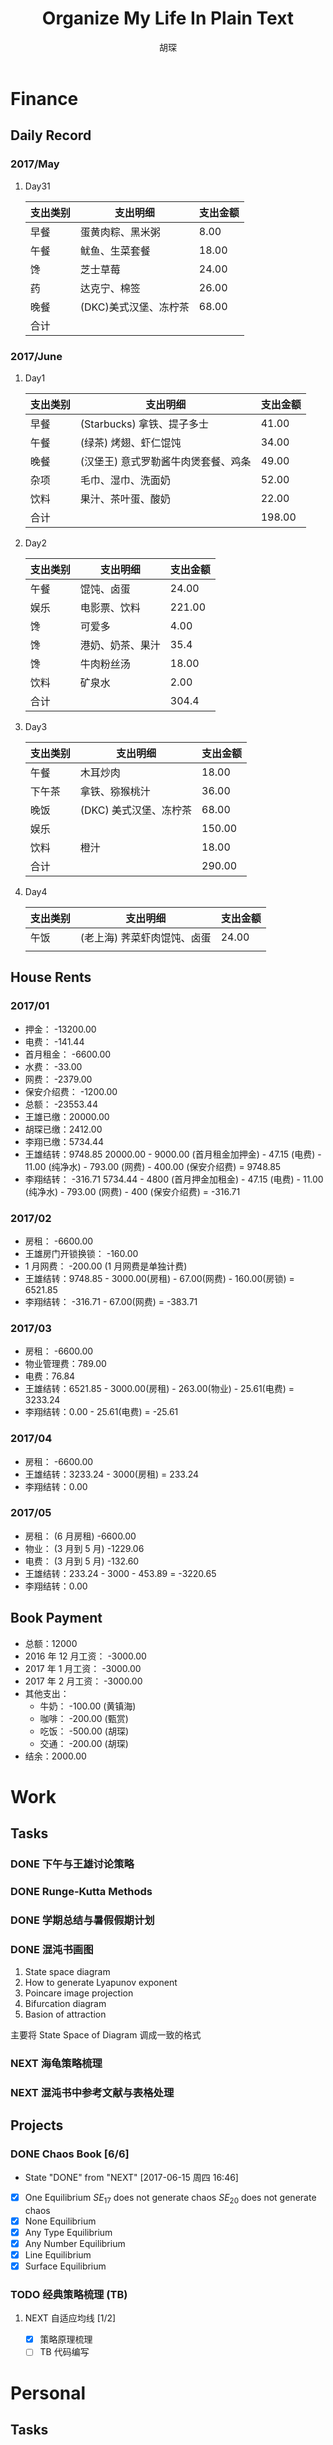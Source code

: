 #+TITLE: Organize My Life In Plain Text
#+CAPTION: 乱花渐欲迷人眼
#+CAPTION: 笃行克己
#+AUTHOR: 胡琛

* Finance

** Daily Record  
*** 2017/May 
   
**** Day31

     | 支出类别 | 支出明细              | 支出金额 |
     |----------+-----------------------+----------|
     | 早餐     | 蛋黄肉粽、黑米粥      |     8.00 |
     | 午餐     | 鱿鱼、生菜套餐        |    18.00 |
     | 馋       | 芝士草莓              |    24.00 |
     | 药       | 达克宁、棉签          |    26.00 |
     | 晚餐     | (DKC)美式汉堡、冻柠茶 |    68.00 |
     |----------+-----------------------+----------|
     | 合计     |                       |          |

*** 2017/June

**** Day1 

     | 支出类别 | 支出明细                            | 支出金额 |
     |----------+-------------------------------------+----------|
     | 早餐     | (Starbucks) 拿铁、提子多士          |    41.00 |
     | 午餐     | (绿茶) 烤翅、虾仁馄饨               |    34.00 |
     | 晚餐     | (汉堡王) 意式罗勒酱牛肉煲套餐、鸡条 |    49.00 |
     | 杂项     | 毛巾、湿巾、洗面奶                  |    52.00 |
     | 饮料     | 果汁、茶叶蛋、酸奶                  |    22.00 |
     |----------+-------------------------------------+----------|
     | 合计     |                                     | 198.00   |

**** Day2

     | 支出类别 | 支出明细         | 支出金额 |
     |----------+------------------+----------|
     | 午餐     | 馄饨、卤蛋       |    24.00 |
     | 娱乐     | 电影票、饮料     |   221.00 |
     | 馋       | 可爱多           |     4.00 |
     | 馋       | 港奶、奶茶、果汁 |     35.4 |
     | 馋       | 牛肉粉丝汤       |    18.00 |
     | 饮料     | 矿泉水           |     2.00 |
     |----------+------------------+----------|
     | 合计     |                  | 304.4    |

**** Day3

     | 支出类别 | 支出明细               | 支出金额 |
     |----------+------------------------+----------|
     | 午餐     | 木耳炒肉               |    18.00 |
     | 下午茶   | 拿铁、猕猴桃汁         |    36.00 |
     | 晚饭     | (DKC) 美式汉堡、冻柠茶 |    68.00 |
     | 娱乐     |                        |   150.00 |
     | 饮料     | 橙汁                   |    18.00 |
     |----------+------------------------+----------|
     | 合计     |                        | 290.00   |

**** Day4

     | 支出类别 | 支出明细                    | 支出金额 |
     |----------+-----------------------------+----------|
     | 午饭     | (老上海) 荠菜虾肉馄饨、卤蛋 |    24.00 |
     |          |                             |          |
     
** House Rents    

*** 2017/01

    + 押金： -13200.00
    + 电费： -141.44
    + 首月租金： -6600.00
    + 水费： -33.00
    + 网费： -2379.00
    + 保安介绍费： -1200.00
    + 总额： -23553.44
    + 王雄已缴：20000.00
    + 胡琛已缴：2412.00
    + 李翔已缴：5734.44
    + 王雄结转：9748.85
      20000.00 - 9000.00 (首月租金加押金) - 47.15 (电费) - 11.00 (纯净水) - 793.00 (网费) - 400.00 (保安介绍费) = 9748.85
    + 李翔结转： -316.71 
      5734.44 - 4800 (首月押金加租金) - 47.15 (电费) - 11.00 (纯净水) - 793.00 (网费) - 400 (保安介绍费) = -316.71

*** 2017/02

    + 房租： -6600.00
    + 王雄房门开锁换锁： -160.00
    + 1 月网费： -200.00 (1 月网费是单独计费)
    + 王雄结转：9748.85 - 3000.00(房租) - 67.00(网费) - 160.00(房锁) = 6521.85
    + 李翔结转： -316.71 - 67.00(网费) = -383.71

*** 2017/03
       
    + 房租： -6600.00
    + 物业管理费：789.00
    + 电费：76.84
    + 王雄结转：6521.85 - 3000.00(房租) - 263.00(物业) - 25.61(电费) = 3233.24 
    + 李翔结转：0.00 - 25.61(电费) = -25.61

*** 2017/04
     
    + 房租： -6600.00
    + 王雄结转：3233.24 - 3000(房租) = 233.24
    + 李翔结转：0.00

*** 2017/05

    + 房租： (6 月房租) -6600.00
    + 物业： (3 月到 5 月) -1229.06
    + 电费： (3 月到 5 月) -132.60
    + 王雄结转：233.24 - 3000 - 453.89 = -3220.65
    + 李翔结转：0.00

** Book Payment 

   + 总额：12000
   + 2016 年 12 月工资： -3000.00
   + 2017 年 1 月工资： -3000.00
   + 2017 年 2 月工资： -3000.00
   + 其他支出：
     - 牛奶： -100.00 (黄镇海)
     - 咖啡： -200.00 (甄赏)
     - 吃饭： -500.00 (胡琛)
     - 交通： -200.00 (胡琛)
   + 结余：2000.00

* Work

** Tasks
*** DONE 下午与王雄讨论策略
    CLOSED: [2017-06-02 五 13:53] SCHEDULED: <2017-06-01 四 16:00>
    :PROPERTIES:
    :CREATED:  [2017-06-01 四 15:13]
    :END:
    :LOGBOOK:
    CLOCK: [2017-06-01 四 15:13]--[2017-06-01 四 15:16] =>  0:03
    :END:

*** DONE Runge-Kutta Methods
    CLOSED: [2017-06-03 周六 20:17] SCHEDULED: <2017-06-03 周六 15:00>
    :LOGBOOK:
    CLOCK: [2017-06-03 周六 15:00]--[2017-06-03 周六 15:25] =>  0:25
    :END:
*** DONE 学期总结与暑假假期计划
    CLOSED: [2017-06-07 周三 20:32]
    :LOGBOOK:
    CLOCK: [2017-06-07 周三 20:16]--[2017-06-07 周三 20:32] =>  0:16
    :END:
*** DONE 混沌书画图
    CLOSED: [2017-06-09 周五 09:22] SCHEDULED: <2017-06-09 周五 09:00>
    :PROPERTIES:
    :CREATED:  [2017-06-09 周五 08:09]
    :END:
    :LOGBOOK:
    CLOCK: [2017-06-09 周五 08:31]--[2017-06-09 周五 09:22] =>  0:51
    :END:
    
    1. State space diagram
    2. How to generate Lyapunov exponent
    3. Poincare image projection
    4. Bifurcation diagram
    5. Basion of attraction
    
    主要将 State Space of Diagram 调成一致的格式
*** NEXT 海龟策略梳理
    :PROPERTIES:
    :CREATED:  [2017-06-11 周日 13:57]
    :END:
    :LOGBOOK:
    CLOCK: [2017-06-12 周一 10:35]--[2017-06-12 周一 11:00] =>  0:25
    CLOCK: [2017-06-11 周日 14:29]--[2017-06-11 周日 14:54] =>  0:25
    CLOCK: [2017-06-11 周日 13:57]--[2017-06-11 周日 14:22] =>  0:25
    :END:
*** NEXT 混沌书中参考文献与表格处理
    :PROPERTIES:
    :CREATED:  [2017-06-12 周一 14:40]
    :END:
    :LOGBOOK:
    CLOCK: [2017-06-12 周一 21:34]--[2017-06-12 周一 21:59] =>  0:25
    CLOCK: [2017-06-12 周一 14:40]--[2017-06-12 周一 14:52] =>  0:12
    :END:
** Projects

*** DONE Chaos Book [6/6]
    CLOSED: [2017-06-15 周四 16:46] SCHEDULED: <2017-06-16 周五 10:40>
    :PROPERTIES:
    :LAST_REPEAT: [2017-06-15 周四 16:46]
    :END:
    - State "DONE"       from "NEXT"       [2017-06-15 周四 16:46]
    :LOGBOOK:
    CLOCK: [2017-06-10 周六 08:32]--[2017-06-10 周六 08:57] =>  0:25
    CLOCK: [2017-06-09 周五 14:47]--[2017-06-09 周五 15:12] =>  0:25
    CLOCK: [2017-06-09 周五 10:39]--[2017-06-09 周五 11:17] =>  0:38
    CLOCK: [2017-06-06 周二 21:16]--[2017-06-06 周二 21:41] =>  0:25
    CLOCK: [2017-06-06 周二 14:19]--[2017-06-06 周二 14:44] =>  0:25
    CLOCK: [2017-06-01 周四 15:19]--[2017-06-01 周四 15:44] =>  0:25
    CLOCK: [2017-06-01 周四 13:32]--[2017-06-01 周四 13:57] =>  0:25
    CLOCK: [2017-05-31 周三 21:12]--[2017-05-31 周三 21:37] =>  0:25
    :END:

    - [X] One Equilibrium
      $SE_{17}$ does not generate chaos
      $SE_{20}$ does not generate chaos
    - [X] None Equilibrium
    - [X] Any Type Equilibrium
    - [X] Any Number Equilibrium
    - [X] Line Equilibrium
    - [X] Surface Equilibrium
    
      
*** TODO 经典策略梳理 (TB)

**** NEXT 自适应均线 [1/2]
     :LOGBOOK:
     CLOCK: [2017-06-22 四 13:53]--[2017-06-22 四 14:18] =>  0:25
     CLOCK: [2017-06-22 四 10:57]--[2017-06-22 四 11:22] =>  0:25
     :END:

     - [X] 策略原理梳理
     - [ ] TB 代码编写

* Personal
  
** Tasks 
   
*** DONE TB 多周期的处理
    CLOSED: [2017-06-04 周日 14:18] SCHEDULED: <2017-06-03 周六 20:20>
    :LOGBOOK:
    CLOCK: [2017-06-03 周六 21:14]--[2017-06-03 周六 21:39] =>  0:25
    CLOCK: [2017-06-03 周六 20:18]--[2017-06-03 周六 20:43] =>  0:25
    :END:
*** NEXT 策略整理
    :PROPERTIES:
    :CREATED:  [2017-06-16 周五 20:27]
    :END:
    :LOGBOOK:
    CLOCK: [2017-06-16 周五 20:27]--[2017-06-16 周五 20:57] =>  0:30
    :END:
** Projects

* Miscellaneous

** TODOs

** Response

* Habits
